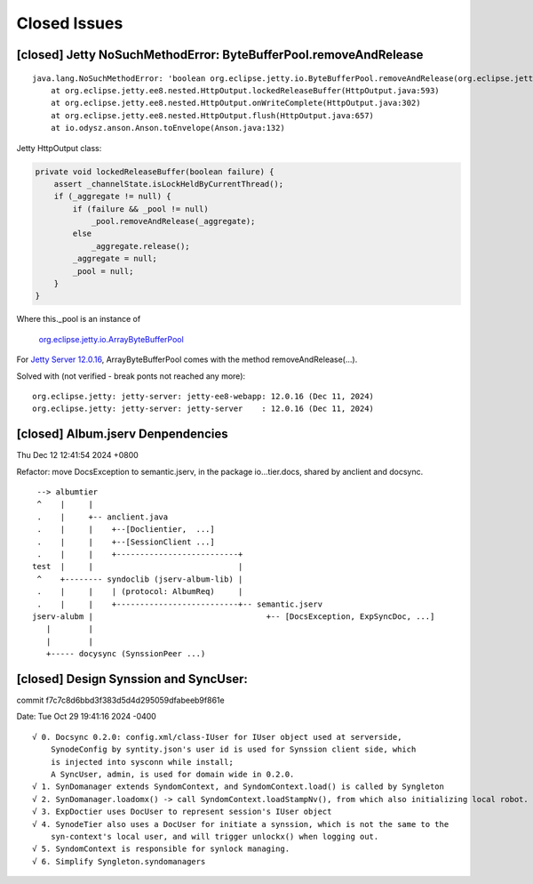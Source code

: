 Closed Issues
=============

[closed] Jetty NoSuchMethodError: ByteBufferPool.removeAndRelease
-----------------------------------------------------------------

::

    java.lang.NoSuchMethodError: 'boolean org.eclipse.jetty.io.ByteBufferPool.removeAndRelease(org.eclipse.jetty.io.RetainableByteBuffer)'
	at org.eclipse.jetty.ee8.nested.HttpOutput.lockedReleaseBuffer(HttpOutput.java:593)
	at org.eclipse.jetty.ee8.nested.HttpOutput.onWriteComplete(HttpOutput.java:302)
	at org.eclipse.jetty.ee8.nested.HttpOutput.flush(HttpOutput.java:657)
	at io.odysz.anson.Anson.toEnvelope(Anson.java:132)

.. image:: imgs/x-00-jetty-no-such-method.png
    :height: 12em

Jetty HttpOutput class:

.. code-block:: java

    private void lockedReleaseBuffer(boolean failure) {
        assert _channelState.isLockHeldByCurrentThread();
        if (_aggregate != null) {
            if (failure && _pool != null)
                _pool.removeAndRelease(_aggregate);
            else
                _aggregate.release();
            _aggregate = null;
            _pool = null;
        }
    }

Where this._pool is an instance of 

    `org.eclipse.jetty.io.ArrayByteBufferPool <https://javadoc.jetty.org/jetty-12/org/eclipse/jetty/io/ArrayByteBufferPool.html>`_

For `Jetty Server 12.0.16 <https://mvnrepository.com/artifact/org.eclipse.jetty/jetty-server/12.0.16>`_,
ArrayByteBufferPool comes with the method removeAndRelease(...).

Solved with (not verified - break ponts not reached any more)::

    org.eclipse.jetty: jetty-server: jetty-ee8-webapp: 12.0.16 (Dec 11, 2024)
    org.eclipse.jetty: jetty-server: jetty-server    : 12.0.16 (Dec 11, 2024)

[closed] Album.jserv Denpendencies
----------------------------------

Thu Dec 12 12:41:54 2024 +0800

Refactor: move DocsException to semantic.jserv, in the package io...tier.docs, shared by anclient and docsync.

::

        --> albumtier
        ^    |     |
        .    |     +-- anclient.java
        .    |     |    +--[Doclientier,  ...]
        .    |     |    +--[SessionClient ...]
        .    |     |    +--------------------------+
       test  |     |                               |
        ^    +-------- syndoclib (jserv-album-lib) |
        .    |     |    | (protocol: AlbumReq)     |
        .    |     |    +--------------------------+-- semantic.jserv
       jserv-alubm |                                     +-- [DocsException, ExpSyncDoc, ...]
          |        |
          |        |
          +----- docysync (SynssionPeer ...)

[closed] Design Synssion and SyncUser:
--------------------------------------

commit f7c7c8d6bbd3f383d5d4d295059dfabeeb9f861e

Date:   Tue Oct 29 19:41:16 2024 -0400

::

    √ 0. Docsync 0.2.0: config.xml/class-IUser for IUser object used at serverside,
        SynodeConfig by syntity.json's user id is used for Synssion client side, which
        is injected into sysconn while install;
        A SyncUser, admin, is used for domain wide in 0.2.0.
    √ 1. SynDomanager extends SyndomContext, and SyndomContext.load() is called by Syngleton
    √ 2. SynDomanager.loadomx() -> call SyndomContext.loadStampNv(), from which also initializing local robot.
    √ 3. ExpDoctier uses DocUser to represent session's IUser object
    √ 4. SynodeTier also uses a DocUser for initiate a synssion, which is not the same to the
        syn-context's local user, and will trigger unlockx() when logging out.
    √ 5. SyndomContext is responsible for synlock managing.
    √ 6. Simplify Syngleton.syndomanagers
